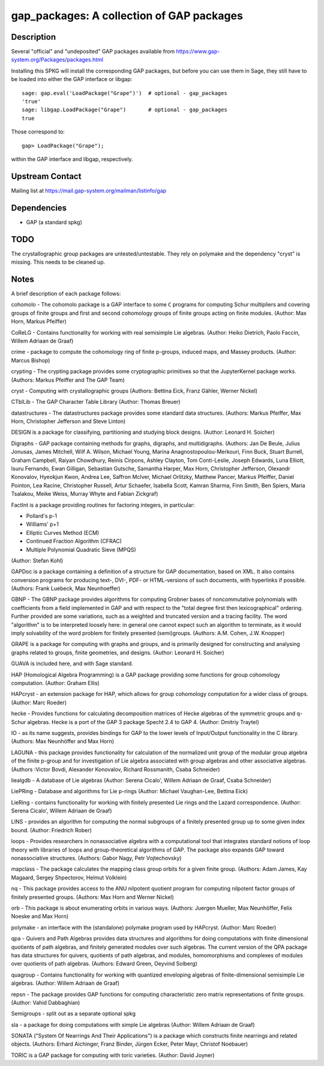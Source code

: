 gap_packages: A collection of GAP packages
==========================================

Description
-----------

Several "official" and "undeposited" GAP packages available from
https://www.gap-system.org/Packages/packages.html

Installing this SPKG will install the corresponding GAP packages, but
before you can use them in Sage, they still have to be loaded into
either the GAP interface or libgap::

  sage: gap.eval('LoadPackage("Grape")')  # optional - gap_packages
  'true'
  sage: libgap.LoadPackage("Grape")       # optional - gap_packages
  true

Those correspond to::

  gap> LoadPackage("Grape");

within the GAP interface and libgap, respectively.

Upstream Contact
----------------

Mailing list at https://mail.gap-system.org/mailman/listinfo/gap

Dependencies
------------

-  GAP (a standard spkg)

TODO
----

The crystallographic group packages are untested/untestable. They rely
on polymake and the dependency "cryst" is missing. This needs to be
cleaned up.

Notes
-----

A brief description of each package follows:

cohomolo - The cohomolo package is a GAP interface to some ``C`` programs
for computing Schur multipliers and covering groups of finite groups and
first and second cohomology groups of finite groups acting on finite
modules. (Author: Max Horn, Markus Pfeiffer)

CoReLG - Contains functionality for working with real semisimple Lie
algebras. (Author: Heiko Dietrich, Paolo Faccin, Willem Adriaan de
Graaf)

crime - package to compute the cohomology ring of finite p-groups,
induced maps, and Massey products. (Author: Marcus Bishop)

crypting - The crypting package provides some cryptographic primitives so that the JupyterKernel package works.
(Authors: Markus Pfeiffer and The GAP Team)

cryst - Computing with crystallographic groups (Authors: Bettina Eick,
Franz Gähler, Werner Nickel)

CTblLib - The GAP Character Table Library (Author: Thomas Breuer)

datastructures - The datastructures package provides some standard data structures.
(Authors: Markus Pfeiffer, Max Horn, Christopher Jefferson and Steve Linton)

DESIGN is a package for classifying, partitioning and studying block
designs. (Author: Leonard H. Soicher)

Digraphs -  GAP package containing methods for graphs, digraphs, and multidigraphs.
(Authors: Jan De Beule, Julius Jonusas, James Mitchell, Wilf A. Wilson, Michael Young, Marina Anagnostopoulou-Merkouri, Finn Buck, Stuart Burrell, Graham Campbell, Raiyan Chowdhury, Reinis Cirpons, Ashley Clayton, Tom Conti-Leslie, Joseph Edwards, Luna Elliott, Isuru Fernando, Ewan Gilligan, Sebastian Gutsche, Samantha Harper, Max Horn, Christopher Jefferson, Olexandr Konovalov, Hyeokjun Kwon, Andrea Lee, Saffron McIver, Michael Orlitzky, Matthew Pancer, Markus Pfeiffer, Daniel Pointon, Lea Racine, Christopher Russell, Artur Schaefer, Isabella Scott, Kamran Sharma, Finn Smith, Ben Spiers, Maria Tsalakou, Meike Weiss, Murray Whyte and Fabian Zickgraf)

FactInt is a package providing routines for factoring integers, in
particular:

-  Pollard's p-1
-  Williams' p+1
-  Elliptic Curves Method (ECM)
-  Continued Fraction Algorithm (CFRAC)
-  Multiple Polynomial Quadratic Sieve (MPQS)

(Author: Stefan Kohl)

GAPDoc is a package containing a definition of a structure for GAP
documentation, based on XML. It also contains conversion programs for
producing text-, DVI-, PDF- or HTML-versions of such documents, with
hyperlinks if possible. (Authors: Frank Luebeck, Max Neunhoeffer)

GBNP - The GBNP package provides algorithms for computing Grobner bases
of noncommutative polynomials with coefficients from a field implemented
in GAP and with respect to the "total degree first then lexicographical"
ordering. Further provided are some variations, such as a weighted and
truncated version and a tracing facility. The word "algorithm" is to be
interpreted loosely here: in general one cannot expect such an algorithm
to terminate, as it would imply solvability of the word problem for
finitely presented (semi)groups. (Authors: A.M. Cohen, J.W. Knopper)

GRAPE is a package for computing with graphs and groups, and is
primarily designed for constructing and analysing graphs related to
groups, finite geometries, and designs. (Author: Leonard H. Soicher)

GUAVA is included here, and with Sage standard.

HAP (Homological Algebra Programming) is a GAP package providing some
functions for group cohomology computation. (Author: Graham Ellis)

HAPcryst - an extension package for HAP, which allows for group
cohomology computation for a wider class of groups. (Author: Marc
Roeder)

hecke - Provides functions for calculating decomposition matrices of
Hecke algebras of the symmetric groups and q-Schur algebras. Hecke is a
port of the GAP 3 package Specht 2.4 to GAP 4. (Author: Dmitriy Traytel)

IO - as its name suggests, provides bindings for GAP to the lower levels
of Input/Output functionality in the C library.
(Authors: Max Neunhöffer and Max Horn)

LAGUNA - this package provides functionality for calculation of the
normalized unit group of the modular group algebra of the finite p-group
and for investigation of Lie algebra associated with group algebras and
other associative algebras. (Authors :Victor Bovdi, Alexander Konovalov,
Richard Rossmanith, Csaba Schneider)

liealgdb - A database of Lie algebras (Author: Serena Cicalo', Willem
Adriaan de Graaf, Csaba Schneider)

LiePRing - Database and algorithms for Lie p-rings (Author: Michael
Vaughan-Lee, Bettina Eick)

LieRing - contains functionality for working with finitely presented Lie
rings and the Lazard correspondence. (Author: Serena Cicalo', Willem
Adriaan de Graaf)

LINS - provides an algorithm for computing the normal subgroups of a
finitely presented group up to some given index bound. (Author:
Friedrich Rober)

loops - Provides researchers in nonassociative algebra with a
computational tool that integrates standard notions of loop theory with
libraries of loops and group-theoretical algorithms of GAP. The package
also expands GAP toward nonassociative structures. (Authors: Gabor Nagy,
Petr Vojtechovsky)

mapclass - The package calculates the mapping class group orbits for a
given finite group. (Authors: Adam James, Kay Magaard, Sergey
Shpectorov, Helmut Volklein)

nq - This package provides access to the ANU nilpotent quotient program
for computing nilpotent factor groups of finitely presented groups.
(Authors: Max Horn and Werner Nickel)

orb - This package is about enumerating orbits in various ways.
(Authors: Juergen Mueller, Max Neunhöffer, Felix Noeske and Max Horn)

polymake - an interface with the (standalone) polymake program used by
HAPcryst. (Author: Marc Roeder)

qpa - Quivers and Path Algebras provides data structures and algorithms
for doing computations with finite dimensional quotients of path
algebras, and finitely generated modules over such algebras. The current
version of the QPA package has data structures for quivers, quotients of
path algebras, and modules, homomorphisms and complexes of modules over
quotients of path algebras. (Authors: Edward Green, Oeyvind Solberg)

quagroup - Contains functionality for working with quantized enveloping
algebras of finite-dimensional semisimple Lie algebras. (Author: Willem
Adriaan de Graaf)

repsn - The package provides GAP functions for computing characteristic
zero matrix representations of finite groups. (Author: Vahid Dabbaghian)

Semigroups -  split out as a separate optional spkg

sla - a package for doing computations with simple Lie algebras (Author:
Willem Adriaan de Graaf)

SONATA ("System Of Nearrings And Their Applications") is a package which
constructs finite nearrings and related objects. (Authors: Erhard
Aichinger, Franz Binder, Jürgen Ecker, Peter Mayr, Christof Noebauer)

TORIC is a GAP package for computing with toric varieties. (Author:
David Joyner)
